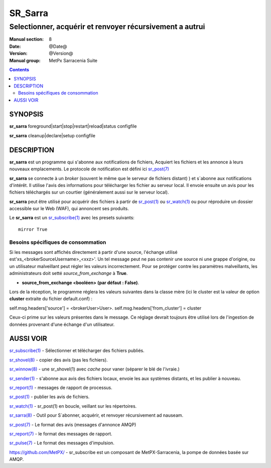 
=========
 SR_Sarra
=========

---------------------------------------------------------
Selectionner, acquérir et renvoyer récursivement a autrui
---------------------------------------------------------

:Manual section: 8
:Date: @Date@
:Version: @Version@
:Manual group: MetPx Sarracenia Suite

.. contents::


SYNOPSIS
========

**sr_sarra** foreground|start|stop|restart|reload|status configfile

**sr_sarra** cleanup|declare|setup configfile


DESCRIPTION
===========


**sr_sarra** est un programme qui s'abonne aux notifications de fichiers,
Acquiert les fichiers et les annonce à leurs nouveaux emplacements.
Le protocole de notification est défini ici `sr_post(7) <sr_post.7.rst>`_

**sr_sarra** se connecte à un *broker* (souvent le même que le serveur de fichiers distant)
) et s´abonne aux notifications d'intérêt. Il utilise l'avis des informations 
pour télécharger les fichier au serveur local.  Il envoie ensuite un avis pour les 
fichiers téléchargés sur un courtier (généralement aussi sur le serveur local).

**sr_sarra** peut être utilisé pour acquérir des fichiers à partir de `sr_post(1) <sr_post.1.rst>`_
ou `sr_watch(1) <sr_watch.1.rst>`_ ou pour réproduire un dossier accessible sur le Web (WAF),
qui annoncent ses produits.

Le **sr_sarra** est un `sr_subscribe(1) <sr_subscribe.1.rst>`_ avec les presets suivants::

   mirror True



Besoins spécifiques de consommation
-----------------------------------

Si les messages sont affichés directement à partir d'une source,
l'échange utilisé est'xs_<brokerSourceUsername>_<xxz>'.  Un tel message 
peut ne pas contenir une source ni une grappe d'origine, ou un utilisateur 
malveillant peut régler les valeurs incorrectement. Pour se protéger contre 
les paramètres malveillants, les administrateurs doit 
setté *source_from_exchange* à **True**.

- **source_from_exchange <booléen> (par défaut : False)**.

Lors de la réception, le programme réglera les valeurs suivantes
dans la classe mère (ici le cluster est la valeur de
option **cluster** extraite du fichier default.conf) :

self.msg.headers['source'] = <brokerUser>User>.
self.msg.headers['from_cluster'] = cluster

Ceux-ci prime sur les valeurs présentes dans le message.  Ce réglage
devrait toujours être utilisé lors de l'ingestion de données provenant d'une
échange d'un utilisateur.

AUSSI VOIR
==========

`sr_subscribe(1) <sr_subscribe.1.rst>`_ - Sélectionner et télécharger des fichiers publiés.

`sr_shovel(8) <sr_shovel.8.rst>`_ - copier des avis (pas les fichiers).

`sr_winnow(8) <sr_winnow.8.rst>`_ - une sr_shovel(1) avec *cache* pour vaner (séparer le blé de l'ivraie.)

`sr_sender(1) <sr_sender.1.rst>`_ - s'abonne aux avis des fichiers locaux, envoie les aux systèmes distants, et les publier à nouveau.

`sr_report(1) <sr_report.1.rst>`_ - messages de rapport de processus.

`sr_post(1) <sr_post.1.rst>`_ - publier les avis de fichiers.

`sr_watch(1) <sr_watch.1.rst>`_ -  sr_post(1) en boucle, veillant sur les répertoires.

`sr_sarra(8) <sr_sarra.8.rst>`_ - Outil pour S´abonner, acquérir, et renvoyer récursivement ad nauseam.

`sr_post(7) <sr_post.7.rst>`_ - Le format des avis (messages d'annonce AMQP)

`sr_report(7) <sr_report.7.rst>`_ - le format des messages de rapport.

`sr_pulse(7) <sr_pulse.7.rst>`_ - Le format des messages d'impulsion.

`https://github.com/MetPX/ <https://github.com/MetPX>`_ - sr_subscribe est un composant de MetPX-Sarracenia, la pompe de données basée sur AMQP.
